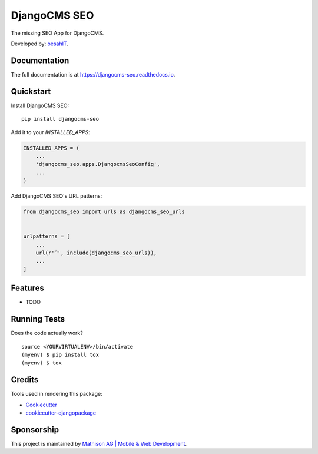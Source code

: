 =============================
DjangoCMS SEO
=============================

.. image:: https://badge.fury.io/py/djangocms-seo.svg
    :target: https://badge.fury.io/py/djangocms-seo

.. image:: https://travis-ci.org/oesah/djangocms-seo.svg?branch=master
    :target: https://travis-ci.org/oesah/djangocms-seo

.. image:: https://codecov.io/gh/oesah/djangocms_seo/branch/master/graph/badge.svg
    :target: https://codecov.io/gh/oesah/djangocms_seo

The missing SEO App for DjangoCMS.

Developed by: oesahIT_.

.. _oesahIT: https://www.oesah.de/



Documentation
-------------

The full documentation is at https://djangocms-seo.readthedocs.io.

Quickstart
----------

Install DjangoCMS SEO::

    pip install djangocms-seo

Add it to your `INSTALLED_APPS`:

.. code-block:: python

    INSTALLED_APPS = (
        ...
        'djangocms_seo.apps.DjangocmsSeoConfig',
        ...
    )

Add DjangoCMS SEO's URL patterns:

.. code-block:: python

    from djangocms_seo import urls as djangocms_seo_urls


    urlpatterns = [
        ...
        url(r'^', include(djangocms_seo_urls)),
        ...
    ]

Features
--------

* TODO

Running Tests
-------------

Does the code actually work?

::

    source <YOURVIRTUALENV>/bin/activate
    (myenv) $ pip install tox
    (myenv) $ tox

Credits
-------

Tools used in rendering this package:

*  Cookiecutter_
*  `cookiecutter-djangopackage`_

.. _Cookiecutter: https://github.com/audreyr/cookiecutter
.. _`cookiecutter-djangopackage`: https://github.com/pydanny/cookiecutter-djangopackage


Sponsorship
-----------

This project is maintained by `Mathison AG | Mobile & Web Development <https://mathison.ch>`_.
